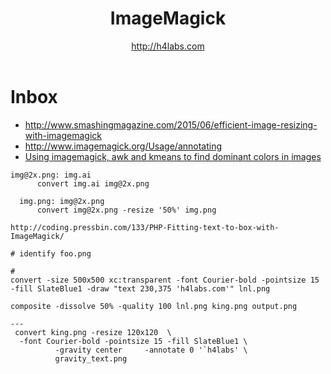 #+STARTUP: showall
#+TITLE: ImageMagick
#+AUTHOR: http://h4labs.com
#+HTML_HEAD: <link rel="stylesheet" type="text/css" href="/resources/css/myorg.css" />

* Inbox
+ http://www.smashingmagazine.com/2015/06/efficient-image-resizing-with-imagemagick
+ http://www.imagemagick.org/Usage/annotating
+ [[http://news.ycombinator.com/item?id=10309441][Using imagemagick, awk and kmeans to find dominant colors in images]]

#+BEGIN_EXAMPLE 
img@2x.png: img.ai
      convert img.ai img@2x.png

  img.png: img@2x.png
      convert img@2x.png -resize '50%' img.png

http://coding.pressbin.com/133/PHP-Fitting-text-to-box-with-ImageMagick/
#+END_EXAMPLE 

#+BEGIN_EXAMPLE 
# identify foo.png

# 
convert -size 500x500 xc:transparent -font Courier-bold -pointsize 15 -fill SlateBlue1 -draw "text 230,375 'h4labs.com'" lnl.png

composite -dissolve 50% -quality 100 lnl.png king.png output.png

---
 convert king.png -resize 120x120  \
  -font Courier-bold -pointsize 15 -fill SlateBlue1 \
          -gravity center     -annotate 0 '`h4labs' \
          gravity_text.png
#+END_EXAMPLE 
